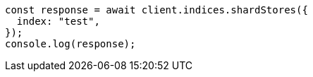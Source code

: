 // This file is autogenerated, DO NOT EDIT
// Use `node scripts/generate-docs-examples.js` to generate the docs examples

[source, js]
----
const response = await client.indices.shardStores({
  index: "test",
});
console.log(response);
----
